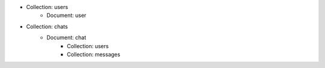 
* Collection: users
    * Document: user
* Collection: chats
    * Document: chat
        * Collection: users
        * Collection: messages

